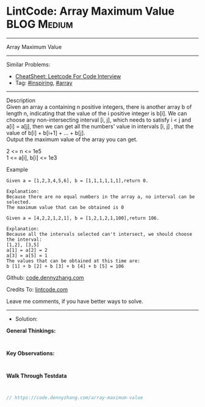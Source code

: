 * LintCode: Array Maximum Value                                 :BLOG:Medium:
#+STARTUP: showeverything
#+OPTIONS: toc:nil \n:t ^:nil creator:nil d:nil
:PROPERTIES:
:type:     array, inspiring, redo
:END:
---------------------------------------------------------------------
Array Maximum Value
---------------------------------------------------------------------
#+BEGIN_HTML
<a href="https://github.com/dennyzhang/code.dennyzhang.com/tree/master/problems/array-maximum-value"><img align="right" width="200" height="183" src="https://www.dennyzhang.com/wp-content/uploads/denny/watermark/github.png" /></a>
#+END_HTML
Similar Problems:
- [[https://cheatsheet.dennyzhang.com/cheatsheet-leetcode-A4][CheatSheet: Leetcode For Code Interview]]
- Tag: [[https://code.dennyzhang.com/review-inspiring][#inspiring]], [[https://code.dennyzhang.com/tag/array][#array]]
---------------------------------------------------------------------
Description
Given an array a containing n positive integers, there is another array b of length n, indicating that the value of the i positive integer is b[i]. We can choose any non-intersecting interval [i, j], which needs to satisfy i < j and a[i] = a[j], then we can get all the numbers' value in intervals [i, j] , that the value of b[i] + b[i+1] + ... + b[j].
Output the maximum value of the array you can get.

2 <= n <= 1e5
1 <= a[i], b[i] <= 1e3

Example
#+BEGIN_EXAMPLE
Given a = [1,2,3,4,5,6], b = [1,1,1,1,1,1],return 0.

Explanation:
Because there are no equal numbers in the array a, no interval can be selected.
The maximum value that can be obtained is 0
#+END_EXAMPLE

#+BEGIN_EXAMPLE
Given a = [4,2,2,1,2,1], b = [1,2,1,2,1,100],return 106.

Explanation:
Because all the intervals selected can't intersect, we should choose the interval:
[1,2], [3,5]
a[1] = a[2] = 2
a[3] = a[5] = 1
The values that can be obtained at this time are:
b [1] + b [2] + b [3] + b [4] + b [5] = 106
#+END_EXAMPLE

Github: [[https://github.com/dennyzhang/code.dennyzhang.com/tree/master/problems/array-maximum-value][code.dennyzhang.com]]

Credits To: [[https://www.lintcode.com/problem/array-maximum-value/description][lintcode.com]]

Leave me comments, if you have better ways to solve.
---------------------------------------------------------------------
- Solution:

*General Thinkings:*
#+BEGIN_EXAMPLE

#+END_EXAMPLE

*Key Observations:*
#+BEGIN_EXAMPLE

#+END_EXAMPLE

*Walk Through Testdata*
#+BEGIN_EXAMPLE

#+END_EXAMPLE

#+BEGIN_SRC go
// https://code.dennyzhang.com/array-maximum-value

#+END_SRC

#+BEGIN_HTML
<div style="overflow: hidden;">
<div style="float: left; padding: 5px"> <a href="https://www.linkedin.com/in/dennyzhang001"><img src="https://www.dennyzhang.com/wp-content/uploads/sns/linkedin.png" alt="linkedin" /></a></div>
<div style="float: left; padding: 5px"><a href="https://github.com/dennyzhang"><img src="https://www.dennyzhang.com/wp-content/uploads/sns/github.png" alt="github" /></a></div>
<div style="float: left; padding: 5px"><a href="https://www.dennyzhang.com/slack" target="_blank" rel="nofollow"><img src="https://www.dennyzhang.com/wp-content/uploads/sns/slack.png" alt="slack"/></a></div>
</div>
#+END_HTML

